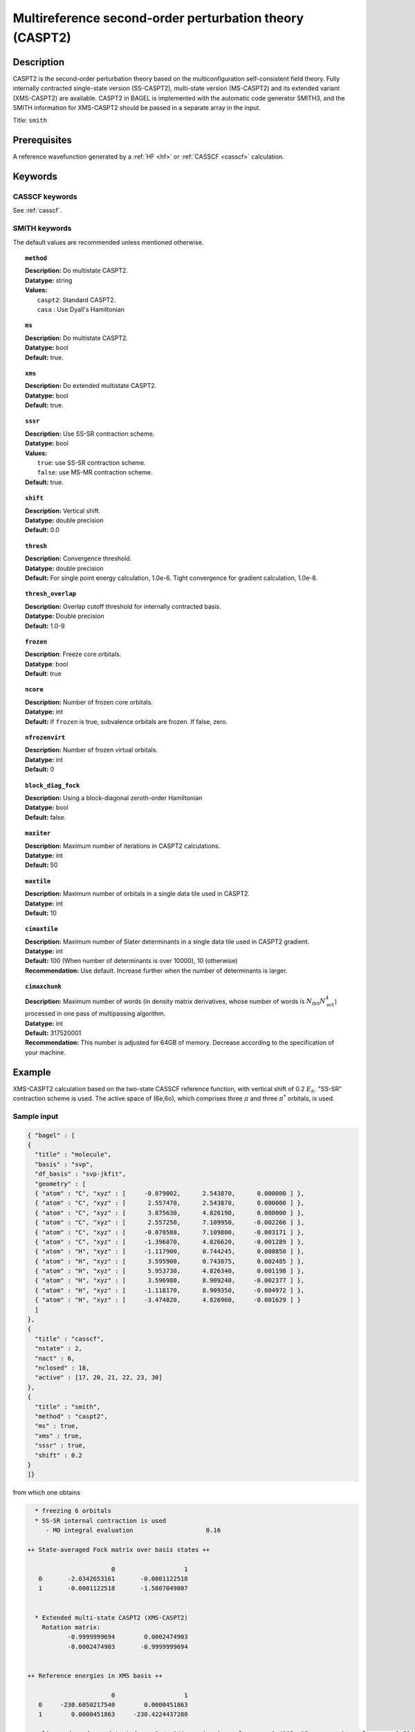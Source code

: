 .. _caspt2:

********************************************************
Multireference second-order perturbation theory (CASPT2)
********************************************************

===========
Description
===========
CASPT2 is the second-order perturbation theory based on the multiconfiguration self-consistent field theory.
Fully internally contracted single-state version (SS-CASPT2), multi-state version (MS-CASPT2) and its extended variant (XMS-CASPT2) are available.
CASPT2 in BAGEL is implemented with the automatic code generator SMITH3,
and the SMITH information for XMS-CASPT2 should be passed in a separate array in the input.

Title: ``smith``

==================
Prerequisites
==================

A reference wavefunction generated by a :ref:`HF <hf>` or :ref:`CASSCF <casscf>` calculation.

========
Keywords
========
CASSCF keywords
---------------
See :ref:`casscf`.

SMITH keywords
--------------

The default values are recommended unless mentioned otherwise.

.. topic:: ``method``

   | **Description:** Do multistate CASPT2.
   | **Datatype:** string
   | **Values:**
   |    ``caspt2``: Standard CASPT2.
   |    ``casa``  : Use Dyall's Hamiltonian

.. topic:: ``ms``

   | **Description:** Do multistate CASPT2.
   | **Datatype:** bool
   | **Default:** true.

.. topic:: ``xms``

   | **Description:** Do extended multistate CASPT2.
   | **Datatype:** bool
   | **Default:** true.

.. topic:: ``sssr``

   | **Description:** Use SS-SR contraction scheme.
   | **Datatype:** bool
   | **Values:**
   |    ``true``: use SS-SR contraction scheme.
   |    ``false``: use MS-MR contraction scheme.
   | **Default:** true.

.. topic:: ``shift``

   | **Description:** Vertical shift.
   | **Datatype:** double precision
   | **Default:** 0.0

.. topic:: ``thresh``

   | **Description:** Convergence threshold.
   | **Datatype:** double precision
   | **Default:** For single point energy calculation, 1.0e-6. Tight convergence for gradient calculation, 1.0e-8.

.. topic:: ``thresh_overlap``

   | **Description:** Overlap cutoff threshold for internally contracted basis.
   | **Datatype:** Double precision
   | **Default:** 1.0-9

.. topic:: ``frozen``

   | **Description**: Freeze core orbitals. 
   | **Datatype**: bool
   | **Default**: true

.. topic:: ``ncore``

   | **Description:** Number of frozen core orbitals.
   | **Datatype:** int 
   | **Default:** If ``frozen`` is true, subvalence orbitals are frozen. If false, zero. 

.. topic:: ``nfrozenvirt``

   | **Description:** Number of frozen virtual orbitals.
   | **Datatype:** int
   | **Default:** 0

.. topic:: ``block_diag_fock``

   | **Description:** Using a block-diagonal zeroth-order Hamiltonian
   | **Datatype:** bool
   | **Default:** false.

.. topic:: ``maxiter``

   | **Description:** Maximum number of iterations in CASPT2 calculations.
   | **Datatype:** int
   | **Default:** 50

.. topic:: ``maxtile``

   | **Description:** Maximum number of orbitals in a single data tile used in CASPT2.
   | **Datatype:** int
   | **Default:** 10

.. topic:: ``cimaxtile``

   | **Description:** Maximum number of Slater determinants in a single data tile used in CASPT2 gradient.
   | **Datatype:** int
   | **Default:** 100 (When number of determinants is over 10000), 10 (otherwise)
   | **Recommendation:** Use default. Increase further when the number of determinants is larger.

.. topic:: ``cimaxchunk``

   | **Description:** Maximum number of words (in density matrix derivatives, whose number of words is :math:`N_\mathrm{det} N_\mathrm{act}^4`) processed in one pass of multipassing algorithm.
   | **Datatype:** int
   | **Default:** 317520001
   | **Recommendation:** This number is adjusted for 64GB of memory. Decrease according to the specification of your machine.

=======
Example
=======
XMS-CASPT2 calculation based on the two-state CASSCF reference function, with vertical shift of 0.2 :math:`E_h`. "SS-SR" contraction scheme is used.
The active space of (6e,6o), which comprises three :math:`\pi` and three :math:`\pi^*` orbitals, is used.

Sample input
------------

.. code-block:: javascript

   { "bagel" : [ 
   {
     "title" : "molecule",
     "basis" : "svp",
     "df_basis" : "svp-jkfit",
     "geometry" : [ 
     { "atom" : "C", "xyz" : [     -0.079002,      2.543870,      0.000000 ] },
     { "atom" : "C", "xyz" : [      2.557470,      2.543870,      0.000000 ] },
     { "atom" : "C", "xyz" : [      3.875630,      4.826190,      0.000000 ] },
     { "atom" : "C", "xyz" : [      2.557250,      7.109950,     -0.002266 ] },
     { "atom" : "C", "xyz" : [     -0.078588,      7.109800,     -0.003171 ] },
     { "atom" : "C", "xyz" : [     -1.396870,      4.826620,     -0.001289 ] },
     { "atom" : "H", "xyz" : [     -1.117900,      0.744245,      0.000850 ] },
     { "atom" : "H", "xyz" : [      3.595900,      0.743875,      0.002485 ] },
     { "atom" : "H", "xyz" : [      5.953730,      4.826340,      0.001198 ] },
     { "atom" : "H", "xyz" : [      3.596980,      8.909240,     -0.002377 ] },
     { "atom" : "H", "xyz" : [     -1.118170,      8.909350,     -0.004972 ] },
     { "atom" : "H", "xyz" : [     -3.474820,      4.826960,     -0.001629 ] } 
     ]
   },
   {
     "title" : "casscf",
     "nstate" : 2,
     "nact" : 6,
     "nclosed" : 18, 
     "active" : [17, 20, 21, 22, 23, 30] 
   },
   {
     "title" : "smith",
     "method" : "caspt2",
     "ms" : true,
     "xms" : true,
     "sssr" : true,
     "shift" : 0.2 
   }
   ]}

from which one obtains

.. code-block:: javascript


    * freezing 6 orbitals
    * SS-SR internal contraction is used
       - MO integral evaluation                    0.16

  ++ State-averaged Fock matrix over basis states ++

                         0                   1
     0       -2.0342653161       -0.0001122518
     1       -0.0001122518       -1.5807049807


    * Extended multi-state CASPT2 (XMS-CASPT2)
      Rotation matrix:
             -0.9999999694        0.0002474903
             -0.0002474903       -0.9999999694


  ++ Reference energies in XMS basis ++

                         0                   1
     0     -230.6050217540        0.0000451863
     1        0.0000451863     -230.4224437280

    - linear dependency detected:    2 /  144    min eigenvalue:    -1.4365e-15    max eigenvalue:    -2.7849e-16
    - linear dependency detected:   17 /  432    min eigenvalue:    -2.0066e-15    max eigenvalue:     4.8064e-10
    - linear dependency detected:   17 /  432    min eigenvalue:    -3.7436e-16    max eigenvalue:     2.6360e-10
       - RDM + denominator evaluation              0.68

    * Zeroth order energy : state  0       -2.0342653439
    * Zeroth order energy : state  1       -1.5807049529

      ---- iteration ----

        0    -0.66979449     0.00004693      0.38
        1    -0.67020074     0.00000237      0.39
        2    -0.67020211     0.00000012      0.40

        0    -0.66833574     0.00003953      0.39
        1    -0.66872419     0.00000200      0.38
        2    -0.66872593     0.00000012      0.40

      -------------------

       - CASPT2 energy evaluation                  2.44

    * CASPT2 energy : state  0     -231.3177897496
        w/o shift correction       -231.2752238636
        reference weight              0.8245182506

    * CASPT2 energy : state  1     -231.1349872864
        w/o shift correction       -231.0911696588
        reference weight              0.8202852351


    * MS-CASPT2 Heff
           -231.3177897496        0.0000232715
              0.0000232715     -231.1349872864


    * MS-CASPT2 rotation matrix
             -0.9999999919       -0.0001273042
              0.0001273042       -0.9999999919


    * XMS-CASPT2 rotation matrix
              0.9999999928       -0.0001201861
              0.0001201861        0.9999999928

    * MS-CASPT2 energy : state  0     -231.3177897526
    * MS-CASPT2 energy : state  1     -231.1349872834



    * METHOD: SMITH                                3.54


==========
References
==========

BAGEL References
----------------
+---------------------------------------------------+----------------------------------------------------------------------------------------------+
|          Description of Reference                 |                          Reference                                                           |
+===================================================+==============================================================================================+
| CASPT2 gradients / SMITH3                         | M\. K. MacLeod and T. Shiozaki, J. Chem. Phys. **142**, 010507 (2015).                       |
+---------------------------------------------------+----------------------------------------------------------------------------------------------+
| XMS-CASPT2 gradients                              | B\. Vlaisavljevich and T. Shiozaki, J. Chem. Theory Comput. **12**, 3781 (2016).             |
+---------------------------------------------------+----------------------------------------------------------------------------------------------+
| XMS-CASPT2 derivative couplings                   | J\. W. Park and T. Shiozaki, J. Chem. Theory Comput. in press (2017).                        |
+---------------------------------------------------+----------------------------------------------------------------------------------------------+

General References
------------------
+---------------------------------------------------+-------------------------------------------------------------------------------------------------------+
|          Description of Reference                 |                          Reference                                                                    |
+===================================================+=======================================================================================================+
| CASPT2                                            | K\. Andersson, P.-Å. Malmqvist, and B. O. Roos, J. Chem. Phys. **96**, 1218 (1992).                   |
+---------------------------------------------------+-------------------------------------------------------------------------------------------------------+
| MS-CASPT2                                         | J\. Finley, P.-Å. Malmqvist, B. O. Roos, and L. Serrano-Andres, Chem. Phys. Lett. **288**, 299 (1998).|
+---------------------------------------------------+-------------------------------------------------------------------------------------------------------+
| XMCQDPT                                           | A\. A. Granovsky, J. Chem. Phys. **134**, 214113 (2011).                                              |
+---------------------------------------------------+-------------------------------------------------------------------------------------------------------+
| XMS-CASPT2                                        | T\. Shiozaki, W. Győrffy, P. Celani, and H.-J. Werner, J. Chem. Phys. **135**, 081106 (2011).         |
+---------------------------------------------------+-------------------------------------------------------------------------------------------------------+
